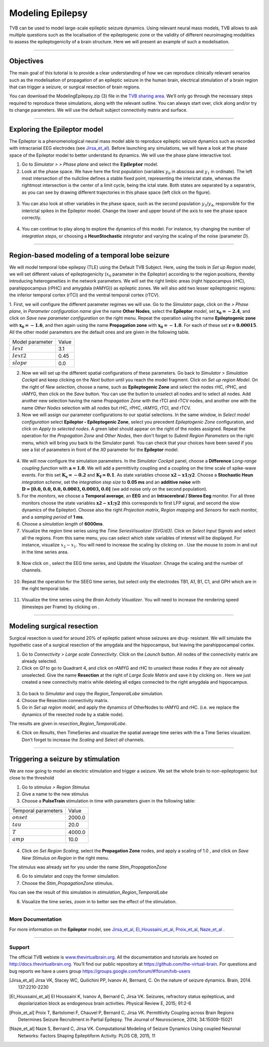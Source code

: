 .. _tutorial_3_ModelingEpilepsy:

=================
Modeling Epilepsy
=================


TVB can be used to model large-scale epileptic seizure dynamics.  Using
relevant neural mass models, TVB allows to ask multiple questions such as the
localisation of the epileptogenic zone or the validity of different
neuroimaging modalities to assess the epileptogenicity of a brain structure.
Here we will present an example of such a modelisation.

-------------------

Objectives
----------

The main goal of this tutorial is to provide a clear understanding of how we
can reproduce clinically relevant senarios such as the modelisation of
propagation of an epileptic seizure in the human brain, electrical stimulation
of a brain region that can trigger a seizure, or surgical resection of brain
regions.

You can download the ModelingEpilepsy.zip (3) file in the `TVB sharing area
<http://www.thevirtualbrain.org/tvb/zwei/client-area/public>`_.  We’ll only go
through the necessary steps required to reproduce these simulations, along with
the relevant outline.  You can always start over, click along and/or try to
change parameters.  We will use the default subject connectivity matrix and
surface.

-------------------

Exploring the Epileptor model
-----------------------------

The Epileptor is a phenomenological neural mass model able to reproduce
epileptic seizure dynamics such as recorded with intracranial EEG electrodes
(see Jirsa_et_al_).  Before launching any simulations, we will have a look at
the phase space of the Epileptor model to better understand its dynamics. We
will use the phase plane interactive tool.

1. Go to *Simulator >* |burst_menu| *> Phase plane* and select the
   :math:`\mathbf{Epileptor}` model.

2. Look at the phase space. We have here the first population (variables
   :math:`y_0` in abscissa and :math:`y_1` in ordinate). The left most
   intersection of the nullcline defines a stable fixed point, representing the
   interictal state,  whereas the rightmost intersection is the center of a
   limit cycle, being the ictal state. Both states are separated by a
   separatrix, as you can see by drawing different trajectories in this phase
   space (left click on the figure).

.. figure:: figures/ModelingEpilepsy_PhasePlane.png
   :alt: :math:`y_0-y_1` phase plane for the first population.
   :scale: 50%

3. You can also look at other variables in the phase space, such as
   the second population :math:`y_3`/:math:`y_4`, responsible for the interictal 
   spikes in the Epileptor model. Change the lower and upper bound of the axis 
   to see the phase space correctly.

 .. figure:: figures/ModelingEpilepsy_PhasePlane_2.png
   :alt: :math:`y_3-y_4` phase plane for the second population.
   :scale: 50%
  
4. You can continue to play along to explore the dynamics of this model.  For
   instance, try changing the number of *integration steps*, or choosing a
   **HeunStochastic** *integrator* and varying the scaling of the noise
   (parameter *D*).

-------------------

Region-based modeling of a temporal lobe seizure
------------------------------------------------

We will model  temporal lobe epilepsy (TLE) using the Default TVB Subject.
Here, using the tools in *Set up Region model*, we will set different values of
epileptogenicity (:math:`x_0` parameter in the Epileptor) according to the
region positions, thereby introducing heterogeneities in the network
parameters. We will set the right limbic areas (right hippocampus (rHC),
parahippocampus (rPHC) and amygdala (rAMYG)) as epileptic zones. We will also
add two lesser epileptogenic regions: the inferior temporal cortex (rTCI) and
the ventral temporal cortex (rTCV).

1. First, we will configure the different parameter regimes we will use. Go to
the *Simulator* page, click on the |burst_menu| *> Phase plane*, in *Parameter
configuration name* give the name **Other Nodes**, select the **Epileptor**
*model*, set :math:`\mathbf{x_0=-2.4}`, and click on *Save new parameter configuration*
on the right menu. Repeat the operation using the name **Epileptogenic zone**
with :math:`\mathbf{x_0=-1.6}`, and then again using the name **Propagation zone**
with :math:`\mathbf{x_0=-1.8}`. For each of these set :math:`\mathbf{r=0.00015}`.
All the other model parameters are the default ones and are given in the following table.

===============   =======
Model parameter    Value
---------------   -------
 :math:`Iext`       3.1
 :math:`Iext2`      0.45
 :math:`slope`      0.0
===============   =======

2. Now we will set up the different spatial configurations of these parameters.
   Go back to *Simulator > Simulation Cockpit* and keep clicking on the *Next*
   button until you reach the model fragment. Click on *Set up region Model*.
   On the right of *New selection*, choose a name, such as **Epileptogenic Zone**
   and select the nodes rHC, rPHC, and rAMYG, then click on the  *Save* button.
   You can use the |unselect_all_nodes| button to unselect all nodes and |select_all_nodes|
   to select all nodes. Add another new selection having the name *Propagation Zone*
   with the rTCI and rTCV nodes, and another one with the name *Other Nodes* selection
   with all nodes but rHC, rPHC, rAMYG, rTCI, and rTCV.

 
3. Now we will assign our parameter configurations to our spatial selections.
   In the same window, in *Select model configuration* select **Epileptor -
   Epileptogenic Zone**, select you precedent *Epileptogenic Zone*
   configuration, and click on *Apply to selected nodes*. A green label should
   appear on the right of the nodes assigned. Repeat the operation for the
   *Propagation Zone* and *Other Nodes*, then don't forget to *Submit Region
   Parameters* on the right menu, which will bring you back to the Simulator
   panel. You can check that your choices have been saved if you see a list of
   parameters in front of the *X0* parameter for the **Epileptor** model.

.. figure:: figures/ModelingEpilepsy_ParameterChoice.png
   :alt: choice of parameters for the Epileptor model
   :scale: 60%
  
4. We will now configure the simulation parameters.  In the *Simulator Cockpit* panel,
   choose a **Difference** *Long-range coupling function* with
   :math:`\mathbf{a=1.0}`. We will add a  permittivity coupling and a coupling
   on the time scale of spike-wave events. For this set :math:`\mathbf{K_s=-0.2}`
   and :math:`\mathbf{K_f=0.1}`. As state variables choose :math:`\mathbf{x2-x1;y2}`.
   Choose a **Stochastic Heun** *integration scheme*, set the *integration step size* to
   **0.05 ms** and an **additive noise** with :math:`\mathbf{D=[0.0, 0.0, 0.0,
   0.0003, 0.0003, 0.0]}` (we add noise only on the second population).
  
5. For the *monitors*, we choose a **Temporal average**, an **EEG** and an
   **Intracerebral / Stereo Eeg** monitor. For all three monitors choose the
   state variables :math:`\mathbf{x2-x1;y2}` (this corresponds to first LFP signal, and second
   the slow dynamics of the Epileptor). Choose also the right *Projection
   matrix*, *Region mapping* and *Sensors* for each monitor, and a *samplng
   period* of **1 ms**. 
   
6. Choose a *simulation length* of **6000ms**.

7. Visualize the region time series using the *Time SeriesVisualizer (SVG/d3)*. Click on
   *Select Input Signals* and select all the regions. From this same menu, you
   can select which state variables of interest will be displayed. For
   instance, visualize :math:`x_2-x_1`. You will need to increase the scaling
   by clicking on |bm|. Use the mouse to zoom in and out in the time series area.

.. figure:: figures/ModelingEpilepsy_tstavg.png
   :alt: Temporal average time series of the simulation 
   :scale: 30%

9. Now click on |bm|, select the EEG time series, and *Update the Visualizer*.
   Chnage the scaling and the number of channels.

 .. figure:: figures/ModelingEpilepsy_tseeg.png
   :alt: EEG time series of the simulation 
   :scale: 30%

  
10. Repeat the operation for the SEEG time series, but select only the
    electrodes TB1, A1, B1, C1, and GPH which are in the right temporal lobe.

.. figure:: figures/ModelingEpilepsy_tsseeg.png
   :alt: SEEG time series of the simulation 
   :scale: 30%

11. Visualize the time series using the *Brain Activity Visualizer*.
    You will need to increase the rendering speed (timesteps per Frame)
    by clicking on |bm|.


-------------------

Modeling surgical resection
---------------------------

Surgical resection is used for around 20% of epileptic patient whose seizures
are drug- resistant. We will simulate the hypothetic case of a surgical
resection of the amygdala and the hippocampus, but leaving the parahippocampal
cortex.

1. Go to *Connectivity > Large scale Connectivity*. Click on the *Launch* button.
   All nodes of the connectivity matrix are already selected.

2. Click  on *Q1* to go to Quadrant 4, and click on rAMYG and rHC to unselect
   these nodes if they are not already unselected.  Give the name **Resection**
   at the right of *Large Scale Matrix* and save it by clicking on |star|.
   Here we just created a new connectivity matrix while deleting all edges
   connected to the right amygdala and hippocampus.

.. figure:: figures/ModelingEpilepsy_ResectedMatrix.png
   :alt: Resected connectivity matrix
   :scale: 40%

3. Go back to *Simulator* and copy the *Region\_TemporalLobe* simulation.

4. Choose the Resection connectivity matrix.

5. Go in *Set up region model*, and apply the dynamics of OtherNodes to rAMYG
   and rHC.  (i.e. we replace the dynamics of the resected node by a stable
   node).

The results are given in *resection_Region_TemporalLobe*.


6. Click on *Results*, then TimeSeries and visualize the spatial average time
   series with the a Time Series visualizer. Don’t forget to increase
   the *Scaling* and *Select all* channels. 

.. figure:: figures/ModelingEpilepsy_Resectedts.png
   :alt: Time series after the resections 
   :scale: 30%

-------------------

Triggering a seizure by stimulation
-----------------------------------

We are now going to model an electric stimulation and trigger a seizure. We set
the whole brain to non-epileptogenic but close to the threshold

#. Go to *stimulus > Region Stimulus*

#. Give a name to the new stimulus

#. Choose a **PulseTrain** stimulation in time with parameters given in the following table:

===================   =======
Temporal parameters    Value
-------------------   -------
 :math:`onset`        2000.0 
 :math:`tau`           20.0
 :math:`T`            4000.0
 :math:`amp`           10.0
===================   =======


.. figure:: figures/ModelingEpilepsy_stimulation.png
   :alt: Stimulation pattern 
   :scale: 50%


4. Click on *Set Region Scaling*, select the **Propagation Zone** nodes, and
   apply a scaling of 1.0 , and click on *Save New Stimulus on Region* in the
   right menu.

The stimulus was already set for you under the name
*Stim_PropagationZone*

6.  Go to simulator and copy the former simulation.

7.  Choose the *Stim_PropagationZone* stimulus.

You can see the result of this simulation in *stimulation_Region_TemporalLobe*

8. Visualize the time series, zoom in to better see the effect of the stimulation.

.. figure:: figures/ModelingEpilepsy_stimulationts.png
   :alt: Time Series for a stimulation
   :scale: 30%

-------------------

More Documentation
==================

For more information on the **Epileptor** model, see Jirsa_et_al_, El_Houssaini_et_al_, Proix_et_al_, Naze_et_al_ .


-------------------

Support
=======

The official TVB webiste is
`www.thevirtualbrain.org <http://www.thevirtualbrain.org>`__. All the
documentation and tutorials are hosted on
`http://docs.thevirtualbrain.org <http://docs.thevirtualbrain.org>`__. You’ll
find our public repository at https://github.com/the-virtual-brain. For
questions and bug reports we have a users group
https://groups.google.com/forum/#!forum/tvb-users

.. |burst_menu| image:: figures/burst_menu.png
                :scale: 40%

.. |bm| image:: figures/butt_brain_menu.png
        :scale: 50%
        
.. |unselect_all_nodes| image:: figures/unselect_all_nodes.png
        :scale: 50%

.. |select_all_nodes| image:: figures/select_all_nodes.png
        :scale: 50%

.. |launch_vis| image:: figures/launch_full_visualizer.png
        :scale: 50%

.. |star| image:: figures/star.png
        :scale: 50%

.. |branch| image:: figures/butt_branching.png
        :scale: 50%

.. [Jirsa_et_al] Jirsa VK, Stacey WC, Quilichini PP, Ivanov AI, Bernard, C. On the nature of seizure dynamics. Brain, 2014. 137:2210-2230

.. [El_Houssaini_et_al] El Houssaini K, Ivanov A, Bernard C, Jirsa VK. Seizures, refractory status epilepticus, and depolarization block as endogenous brain activities. Physical Review E, 2015; 91:2-6

.. [Proix_et_al] Proix T, Bartolomei F, Chauvel P, Bernard C, Jirsa VK. Permittivity Coupling across Brain Regions Determines Seizure Recruitment in Partial Epilepsy. The Journal of Neuroscience, 2014; 34:15009-15021

.. [Naze_et_al] Naze S, Bernard C, Jirsa VK. Computational Modeling of Seizure Dynamics Using coupled Neuronal Networks: Factors Shaping Epileptiform Activity. PLOS CB, 2015, 11
